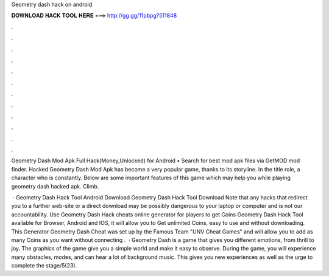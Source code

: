 Geometry dash hack on android



𝐃𝐎𝐖𝐍𝐋𝐎𝐀𝐃 𝐇𝐀𝐂𝐊 𝐓𝐎𝐎𝐋 𝐇𝐄𝐑𝐄 ===> http://gg.gg/11pbpg?511848



.



.



.



.



.



.



.



.



.



.



.



.

Geometry Dash Mod Apk Full Hack(Money,Unlocked) for Android • Search for best mod apk files via GetMOD mod finder. Hacked Geometry Dash Mod Apk has become a very popular game, thanks to its storyline. In the title role, a character who is constantly. Below are some important features of this game which may help you while playing geometry dash hacked apk. Climb.

 · Geometry Dash Hack Tool Android Download Geometry Dash Hack Tool Download Note that any hacks that redirect you to a further web-site or a direct download may be possibly dangerous to your laptop or computer and is not our accountability. Use Geometry Dash Hack cheats online generator for players to get Coins Geometry Dash Hack Tool available for Browser, Android and IOS, it will allow you to Get unlimited Coins, easy to use and without downloading. This Generator Geometry Dash Cheat was set up by the Famous Team "UNV Cheat Games" and will allow you to add as many Coins as you want without connecting .  · Geometry Dash is a game that gives you different emotions, from thrill to joy. The graphics of the game give you a simple world and make it easy to observe. During the game, you will experience many obstacles, modes, and can hear a lot of background music. This gives you new experiences as well as the urge to complete the stage/5(23).
